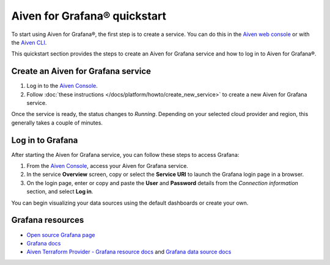 Aiven for Grafana® quickstart
==============================

To start using Aiven for Grafana®, the first step is to create a service. You can do this in the `Aiven web console <https://console.aiven.io/>`_ or with the `Aiven CLI <https://github.com/aiven/aiven-client>`_.

This quickstart section provides the steps to create an Aiven for Grafana service and how to log in to Aiven for Grafana®. 

Create an Aiven for Grafana service
-----------------------------------

1. Log in to the `Aiven Console <https://console.aiven.io/>`_.

2. Follow :doc:`these instructions </docs/platform/howto/create_new_service>` to create a new Aiven for Grafana service.

Once the service is ready, the status changes to *Running*. Depending on your selected cloud provider and region, this generally takes a couple of minutes.

Log in to Grafana
-----------------
After starting the Aiven for Grafana service, you can follow these steps to access Grafana:

1. From the `Aiven Console <https://console.aiven.io/>`_, access your Aiven for Grafana service.
2. In the service **Overview** screen, copy or select the **Service URI** to launch the Grafana login page in a browser.
3. On the login page, enter or copy and paste the **User** and **Password** details from the *Connection information* section, and select **Log in**. 

You can begin visualizing your data sources using the default dashboards or create your own.


Grafana resources
---------------------

* `Open source Grafana page <https://grafana.com/oss/grafana/>`_

* `Grafana docs <https://grafana.com/docs/>`_

* `Aiven Terraform Provider - Grafana resource docs <https://registry.terraform.io/providers/aiven/aiven/latest/docs/resources/grafana>`_ and `Grafana data source docs <https://registry.terraform.io/providers/aiven/aiven/latest/docs/data-sources/grafana>`_
